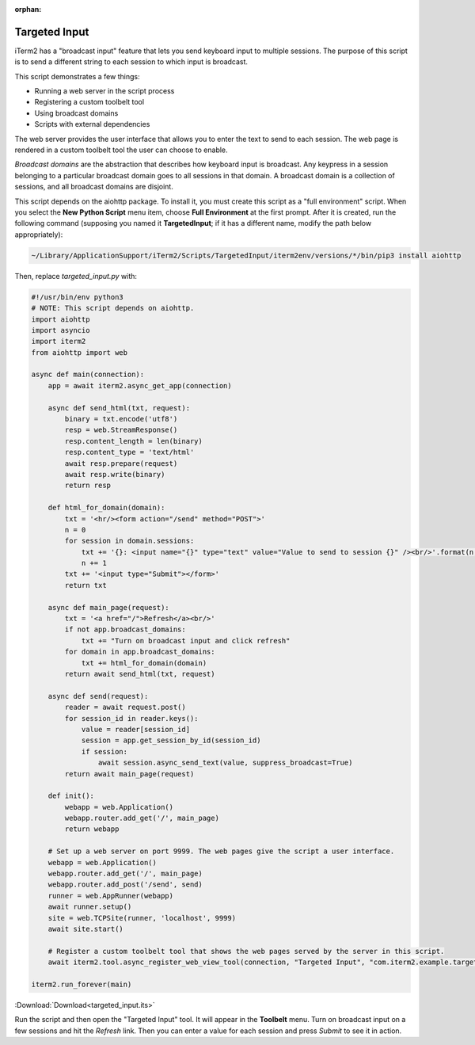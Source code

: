 :orphan:

.. _targeted_input_example:

Targeted Input
==============

iTerm2 has a "broadcast input" feature that lets you send keyboard input to
multiple sessions. The purpose of this script is to send a different string to
each session to which input is broadcast.

This script demonstrates a few things:

* Running a web server in the script process
* Registering a custom toolbelt tool
* Using broadcast domains
* Scripts with external dependencies

The web server provides the user interface that allows you to enter the text to
send to each session. The web page is rendered in a custom toolbelt tool the
user can choose to enable.

*Broadcast domains* are the abstraction that describes how keyboard input is
broadcast. Any keypress in a session belonging to a particular broadcast domain
goes to all sessions in that domain. A broadcast domain is a collection of
sessions, and all broadcast domains are disjoint.

This script depends on the aiohttp package. To install it, you must create this
script as a "full environment" script. When you select the **New Python Script**
menu item, choose **Full Environment** at the first prompt. After it is
created, run the following command (supposing you named it **TargetedInput**;
if it has a different name, modify the path below appropriately):

.. code-block:: bash

    ~/Library/ApplicationSupport/iTerm2/Scripts/TargetedInput/iterm2env/versions/*/bin/pip3 install aiohttp

Then, replace `targeted_input.py` with:

.. code-block:: python

    #!/usr/bin/env python3
    # NOTE: This script depends on aiohttp.
    import aiohttp
    import asyncio
    import iterm2
    from aiohttp import web

    async def main(connection):
        app = await iterm2.async_get_app(connection)

        async def send_html(txt, request):
            binary = txt.encode('utf8')
            resp = web.StreamResponse()
            resp.content_length = len(binary)
            resp.content_type = 'text/html'
            await resp.prepare(request)
            await resp.write(binary)
            return resp

        def html_for_domain(domain):
            txt = '<hr/><form action="/send" method="POST">'
            n = 0
            for session in domain.sessions:
                txt += '{}: <input name="{}" type="text" value="Value to send to session {}" /><br/>'.format(n, session.session_id, n)
                n += 1
            txt += '<input type="Submit"></form>'
            return txt

        async def main_page(request):
            txt = '<a href="/">Refresh</a><br/>'
            if not app.broadcast_domains:
                txt += "Turn on broadcast input and click refresh"
            for domain in app.broadcast_domains:
                txt += html_for_domain(domain)
            return await send_html(txt, request)

        async def send(request):
            reader = await request.post()
            for session_id in reader.keys():
                value = reader[session_id]
                session = app.get_session_by_id(session_id)
                if session:
                    await session.async_send_text(value, suppress_broadcast=True)
            return await main_page(request)

        def init():
            webapp = web.Application()
            webapp.router.add_get('/', main_page)
            return webapp

        # Set up a web server on port 9999. The web pages give the script a user interface.
        webapp = web.Application()
        webapp.router.add_get('/', main_page)
        webapp.router.add_post('/send', send)
        runner = web.AppRunner(webapp)
        await runner.setup()
        site = web.TCPSite(runner, 'localhost', 9999)
        await site.start()

        # Register a custom toolbelt tool that shows the web pages served by the server in this script.
        await iterm2.tool.async_register_web_view_tool(connection, "Targeted Input", "com.iterm2.example.targeted-input", False, "http://localhost:9999/")

    iterm2.run_forever(main)

:Download:`Download<targeted_input.its>`

Run the script and then open the "Targeted Input" tool. It will appear in the
**Toolbelt** menu. Turn on broadcast input on a few sessions and hit the
*Refresh* link. Then you can enter a value for each session and press *Submit*
to see it in action.
